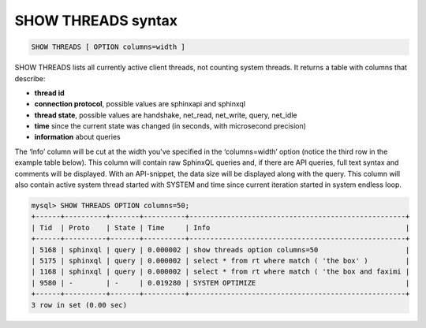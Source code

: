 .. _show_threads_syntax:

SHOW THREADS syntax
-------------------

.. code-block:: none


    SHOW THREADS [ OPTION columns=width ]

SHOW THREADS lists all currently active client threads, not counting
system threads. It returns a table with columns that describe:

-  **thread id**
-  **connection protocol**, possible values are sphinxapi and
   sphinxql
-  **thread state**, possible values are handshake, net_read,
   net_write, query, net_idle
-  **time** since the current state was changed (in seconds, with
   microsecond precision)
-  **information** about queries

The ‘Info’ column will be cut at the width you've specified in the
‘columns=width’ option (notice the third row in the example table
below). This column will contain raw SphinxQL queries and, if there are
API queries, full text syntax and comments will be displayed. With an
API-snippet, the data size will be displayed along with the query.
This column will also contain active system thread started with SYSTEM
and time since current iteration started in system endless loop.

.. code-block:: none


    mysql> SHOW THREADS OPTION columns=50;
    +------+----------+-------+----------+----------------------------------------------------+
    | Tid  | Proto    | State | Time     | Info                                               |
    +------+----------+-------+----------+----------------------------------------------------+
    | 5168 | sphinxql | query | 0.000002 | show threads option columns=50                     |
    | 5175 | sphinxql | query | 0.000002 | select * from rt where match ( 'the box' )         |
    | 1168 | sphinxql | query | 0.000002 | select * from rt where match ( 'the box and faximi |
    | 9580 | -        | -     | 0.019280 | SYSTEM OPTIMIZE                                    |
    +------+----------+-------+----------+----------------------------------------------------+
    3 row in set (0.00 sec)

